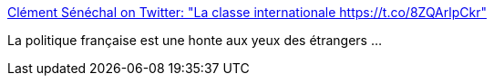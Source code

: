 :jbake-type: post
:jbake-status: published
:jbake-title: Clément Sénéchal on Twitter: "La classe internationale https://t.co/8ZQArlpCkr"
:jbake-tags: politique,france,_mois_janv.,_année_2017
:jbake-date: 2017-01-28
:jbake-depth: ../
:jbake-uri: shaarli/1485613962000.adoc
:jbake-source: https://nicolas-delsaux.hd.free.fr/Shaarli?searchterm=https%3A%2F%2Ftwitter.com%2FClemSenechal%2Fstatus%2F825366746030829573&searchtags=politique+france+_mois_janv.+_ann%C3%A9e_2017
:jbake-style: shaarli

https://twitter.com/ClemSenechal/status/825366746030829573[Clément Sénéchal on Twitter: "La classe internationale https://t.co/8ZQArlpCkr"]

La politique française est une honte aux yeux des étrangers ...
